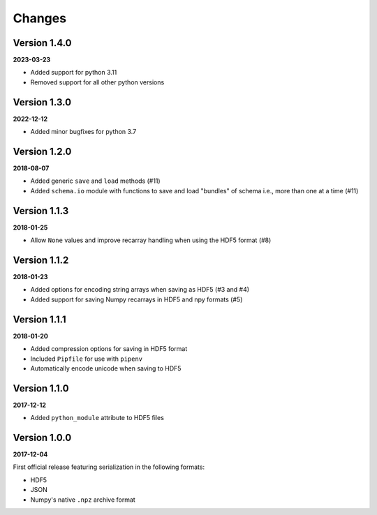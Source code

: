 Changes
=======

Version 1.4.0
-------------

**2023-03-23**

* Added support for python 3.11
* Removed support for all other python versions


Version 1.3.0
-------------

**2022-12-12**

* Added minor bugfixes for python 3.7 


Version 1.2.0
-------------

**2018-08-07**

* Added generic ``save`` and ``load`` methods (#11)
* Added ``schema.io`` module with functions to save and load "bundles" of schema
  i.e., more than one at a time (#11)


Version 1.1.3
-------------

**2018-01-25**

* Allow ``None`` values and improve recarray handling when using the HDF5
  format (#8)


Version 1.1.2
-------------

**2018-01-23**

* Added options for encoding string arrays when saving as HDF5 (#3 and #4)
* Added support for saving Numpy recarrays in HDF5 and npy formats (#5)

Version 1.1.1
-------------

**2018-01-20**

* Added compression options for saving in HDF5 format
* Included ``Pipfile`` for use with ``pipenv``
* Automatically encode unicode when saving to HDF5

Version 1.1.0
-------------

**2017-12-12**

* Added ``python_module`` attribute to HDF5 files

Version 1.0.0
-------------

**2017-12-04**

First official release featuring serialization in the following formats:

* HDF5
* JSON
* Numpy's native ``.npz`` archive format

